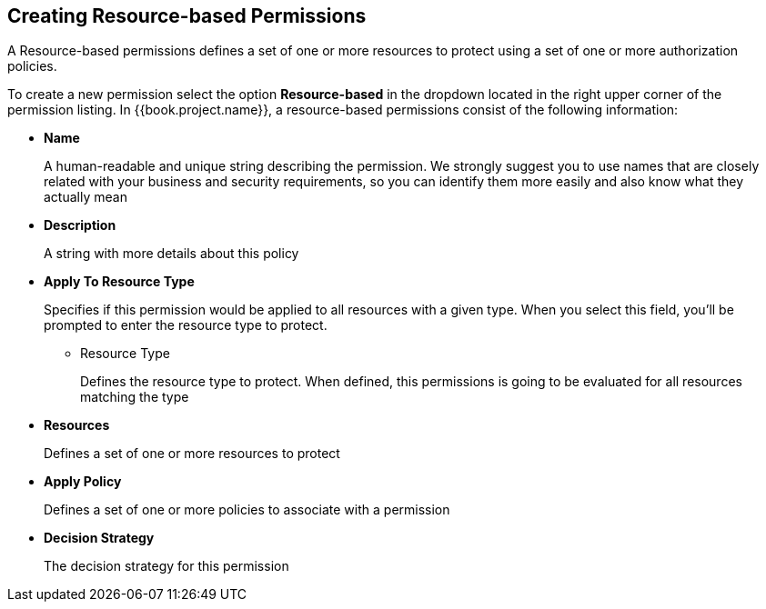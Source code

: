 == Creating Resource-based Permissions

A Resource-based permissions defines a set of one or more resources to protect using a set of one or more authorization policies.

To create a new permission select the option *Resource-based* in the dropdown located in the right upper corner of the permission listing. In {{book.project.name}}, a resource-based permissions consist of the following information:

* *Name*
+
A human-readable and unique string describing the permission. We strongly suggest you to use names that are closely related with your business and security requirements, so you
can identify them more easily and also know what they actually mean
+
* *Description*
+
A string with more details about this policy
+
* *Apply To Resource Type*
+
Specifies if this permission would be applied to all resources with a given type. When you select this field, you'll be prompted to enter the resource type to protect.
+
** Resource Type
+
Defines the resource type to protect. When defined, this permissions is going to be evaluated for all resources matching the type
+
* *Resources*
+
Defines a set of one or more resources to protect

* *Apply Policy*
+
Defines a set of one or more policies to associate with a permission

* *Decision Strategy*
+
The decision strategy for this permission